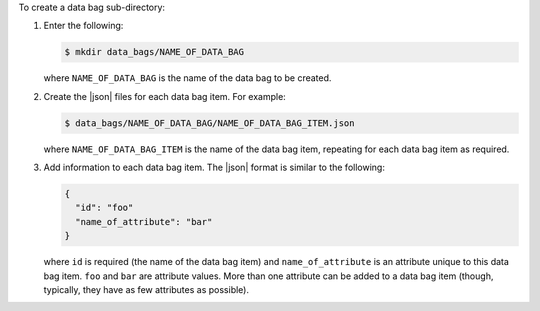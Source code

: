 .. This is an included how-to. 

To create a data bag sub-directory:

#. Enter the following:

   .. code-block:: bash

      $ mkdir data_bags/NAME_OF_DATA_BAG

   where ``NAME_OF_DATA_BAG`` is the name of the data bag to be created.

#. Create the |json| files for each data bag item. For example:

   .. code-block:: bash

      $ data_bags/NAME_OF_DATA_BAG/NAME_OF_DATA_BAG_ITEM.json

   where ``NAME_OF_DATA_BAG_ITEM`` is the name of the data bag item, repeating for each data bag item as required.

#. Add information to each data bag item. The |json| format is similar to the following:

   .. code-block:: javascript

      {
        "id": "foo"
        "name_of_attribute": "bar"
      }   

   where ``id`` is required (the name of the data bag item) and ``name_of_attribute`` is an attribute unique to this data bag item. ``foo`` and ``bar`` are attribute values. More than one attribute can be added to a data bag item (though, typically, they have as few attributes as possible).
